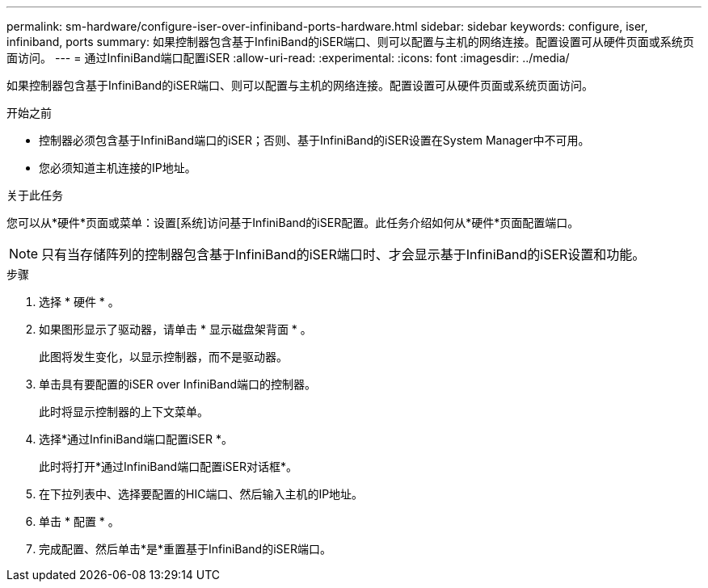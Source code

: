 ---
permalink: sm-hardware/configure-iser-over-infiniband-ports-hardware.html 
sidebar: sidebar 
keywords: configure, iser, infiniband, ports 
summary: 如果控制器包含基于InfiniBand的iSER端口、则可以配置与主机的网络连接。配置设置可从硬件页面或系统页面访问。 
---
= 通过InfiniBand端口配置iSER
:allow-uri-read: 
:experimental: 
:icons: font
:imagesdir: ../media/


[role="lead"]
如果控制器包含基于InfiniBand的iSER端口、则可以配置与主机的网络连接。配置设置可从硬件页面或系统页面访问。

.开始之前
* 控制器必须包含基于InfiniBand端口的iSER；否则、基于InfiniBand的iSER设置在System Manager中不可用。
* 您必须知道主机连接的IP地址。


.关于此任务
您可以从*硬件*页面或菜单：设置[系统]访问基于InfiniBand的iSER配置。此任务介绍如何从*硬件*页面配置端口。

[NOTE]
====
只有当存储阵列的控制器包含基于InfiniBand的iSER端口时、才会显示基于InfiniBand的iSER设置和功能。

====
.步骤
. 选择 * 硬件 * 。
. 如果图形显示了驱动器，请单击 * 显示磁盘架背面 * 。
+
此图将发生变化，以显示控制器，而不是驱动器。

. 单击具有要配置的iSER over InfiniBand端口的控制器。
+
此时将显示控制器的上下文菜单。

. 选择*通过InfiniBand端口配置iSER *。
+
此时将打开*通过InfiniBand端口配置iSER对话框*。

. 在下拉列表中、选择要配置的HIC端口、然后输入主机的IP地址。
. 单击 * 配置 * 。
. 完成配置、然后单击*是*重置基于InfiniBand的iSER端口。

